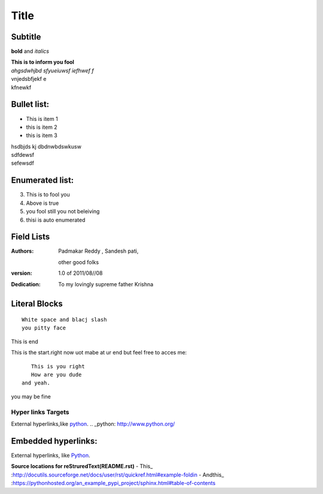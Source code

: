 Title
==========
Subtitle
----------

**bold** and *italics*


| **This is to inform you fool**
| *ahgsdwhjbd sfyueiuwsf iefhwef f*
| \vnjedsbfjekf e
| kfnewkf

Bullet list:
----------------

- This is item 1
- this is item 2
- this is item 3
| hsdbjds kj dbdnwbdswkusw 
| sdfdewsf
| sefewsdf

Enumerated list:
-------------------

3. This is to fool you
4. Above is true
5. you fool still you not beleiving
#. thisi is auto enumerated

Field Lists
-----------
:Authors:
    Padmakar Reddy ,
    Sandesh pati,
   other good folks
:version: 1.0 of 2011/08//08
:Dedication: To my lovingly supreme father Krishna

Literal Blocks
--------------

::

    White space and blacj slash
    you pitty face 


This is end

This is the start.right now uot mabe at
ur end but feel free to acces me::
              This is you right
              How are you dude
           and yeah.

you may be fine

Hyper links Targets
+++++++++++++++++++


External hyperlinks,like python_. 
.. _python: http://www.python.org/

Embedded hyperlinks:
-------------------

External hyperlinks, like `Python <http://www.python.org/>`_.


**Source locations for reStruredText(README.rst)**
- This_  :http://docutils.sourceforge.net/docs/user/rst/quickref.html#example-foldin
- Andthis_  :https://pythonhosted.org/an_example_pypi_project/sphinx.html#table-of-contents
 

